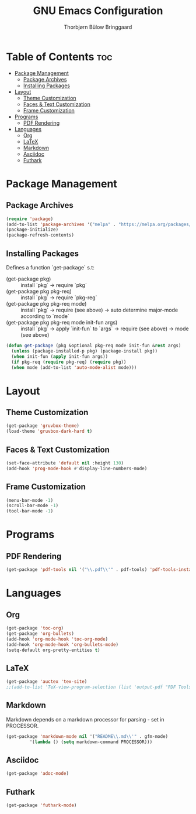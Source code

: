#+title: GNU Emacs Configuration
#+author: Thorbjørn Bülow Bringgaard

* Table of Contents :toc:
- [[#package-management][Package Management]]
  - [[#package-archives][Package Archives]]
  - [[#installing-packages][Installing Packages]]
- [[#layout][Layout]]
  - [[#theme-customization][Theme Customization]]
  - [[#faces--text-customization][Faces & Text Customization]]
  - [[#frame-customization][Frame Customization]]
- [[#programs][Programs]]
  - [[#pdf-rendering][PDF Rendering]]
- [[#languages][Languages]]
  - [[#org][Org]]
  - [[#latex][LaTeX]]
  - [[#markdown][Markdown]]
  - [[#asciidoc][Asciidoc]]
  - [[#futhark][Futhark]]

* Package Management
** Package Archives
#+begin_src emacs-lisp
  (require 'package)
  (add-to-list 'package-archives '("melpa" . "https://melpa.org/packages/") t)
  (package-initialize)
  (package-refresh-contents)
#+end_src

** Installing Packages
Defines a function `get-package` s.t:
  - (get-package pkg) ::
    install `pkg` \to require `pkg`
  - (get-package pkg pkg-req) ::
    install `pkg` \to require `pkg-reg`
  - (get-package pkg pkg-req mode) ::
    install `pkg` \to require (see above) \to auto determine major-mode according to `mode`
  - (get-package pkg pkg-req mode init-fun args) ::
    install `pkg` \to apply `init-fun` to `args` \to require (see above) \to mode (see above)
#+begin_src emacs-lisp
  (defun get-package (pkg &optional pkg-req mode init-fun &rest args)
    (unless (package-installed-p pkg) (package-install pkg))
    (when init-fun (apply init-fun args))
    (if pkg-req (require pkg-req) (require pkg))
    (when mode (add-to-list 'auto-mode-alist mode)))
#+end_src

* Layout
** Theme Customization
#+begin_src emacs-lisp
  (get-package 'gruvbox-theme)
  (load-theme 'gruvbox-dark-hard t)
#+end_src

** Faces & Text Customization
#+begin_src emacs-lisp
  (set-face-attribute 'default nil :height 130)
  (add-hook 'prog-mode-hook #'display-line-numbers-mode)
#+end_src

** Frame Customization
#+begin_src emacs-lisp
  (menu-bar-mode -1)
  (scroll-bar-mode -1)
  (tool-bar-mode -1)
#+end_src

* Programs
** PDF Rendering
#+begin_src emacs-lisp
  (get-package 'pdf-tools nil '("\\.pdf\\'" . pdf-tools) 'pdf-tools-install t)
#+end_src

* Languages
** Org
#+begin_src emacs-lisp
  (get-package 'toc-org)
  (get-package 'org-bullets)
  (add-hook 'org-mode-hook 'toc-org-mode)
  (add-hook 'org-mode-hook 'org-bullets-mode)
  (setq-default org-pretty-entities t)
#+end_src

** LaTeX
#+begin_src emacs-lisp
  (get-package 'auctex 'tex-site)
  ;;(add-to-list 'TeX-view-program-selection (list 'output-pdf "PDF Tools"))
#+end_src

** Markdown
Markdown depends on a markdown processor for parsing - set in PROCESSOR.
#+begin_src emacs-lisp :var PROCESSOR = "cmark"
  (get-package 'markdown-mode nil '("README\\.md\\'" . gfm-mode)
	       '(lambda () (setq markdown-command PROCESSOR)))
#+end_src

** Asciidoc
#+begin_src emacs-lisp
  (get-package 'adoc-mode)
#+end_src

** Futhark
#+begin_src emacs-lisp
  (get-package 'futhark-mode)
#+end_src
